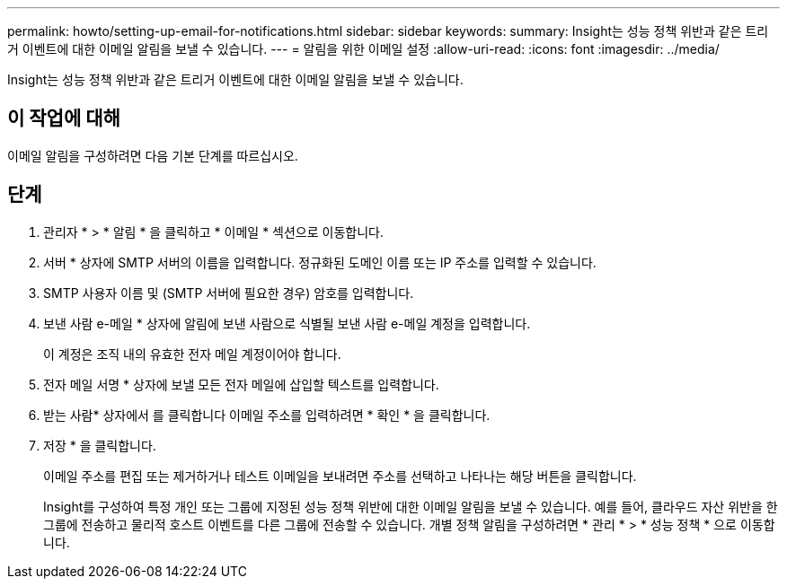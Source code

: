 ---
permalink: howto/setting-up-email-for-notifications.html 
sidebar: sidebar 
keywords:  
summary: Insight는 성능 정책 위반과 같은 트리거 이벤트에 대한 이메일 알림을 보낼 수 있습니다. 
---
= 알림을 위한 이메일 설정
:allow-uri-read: 
:icons: font
:imagesdir: ../media/


[role="lead"]
Insight는 성능 정책 위반과 같은 트리거 이벤트에 대한 이메일 알림을 보낼 수 있습니다.



== 이 작업에 대해

이메일 알림을 구성하려면 다음 기본 단계를 따르십시오.



== 단계

. 관리자 * > * 알림 * 을 클릭하고 * 이메일 * 섹션으로 이동합니다.
. 서버 * 상자에 SMTP 서버의 이름을 입력합니다. 정규화된 도메인 이름 또는 IP 주소를 입력할 수 있습니다.
. SMTP 사용자 이름 및 (SMTP 서버에 필요한 경우) 암호를 입력합니다.
. 보낸 사람 e-메일 * 상자에 알림에 보낸 사람으로 식별될 보낸 사람 e-메일 계정을 입력합니다.
+
이 계정은 조직 내의 유효한 전자 메일 계정이어야 합니다.

. 전자 메일 서명 * 상자에 보낼 모든 전자 메일에 삽입할 텍스트를 입력합니다.
. 받는 사람* 상자에서 를 클릭합니다 image:../media/add-email-recipient-icon.gif[""]이메일 주소를 입력하려면 * 확인 * 을 클릭합니다.
. 저장 * 을 클릭합니다.
+
이메일 주소를 편집 또는 제거하거나 테스트 이메일을 보내려면 주소를 선택하고 나타나는 해당 버튼을 클릭합니다.

+
Insight를 구성하여 특정 개인 또는 그룹에 지정된 성능 정책 위반에 대한 이메일 알림을 보낼 수 있습니다. 예를 들어, 클라우드 자산 위반을 한 그룹에 전송하고 물리적 호스트 이벤트를 다른 그룹에 전송할 수 있습니다. 개별 정책 알림을 구성하려면 * 관리 * > * 성능 정책 * 으로 이동합니다.


